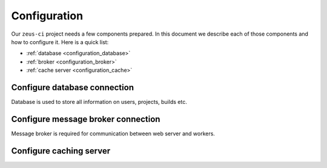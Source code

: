 .. _configuration:

Configuration
=============


Our ``zeus-ci`` project needs a few components prepared. In this document we
describe each of those components and how to configure it. Here is a quick
list:

- :ref:`database <configuration_database>`
- :ref:`broker <configuration_broker>`
- :ref:`cache server <configuration_cache>`


.. _configuration_database:

Configure database connection
-----------------------------

Database is used to store all information on users, projects, builds etc. 

.. TODO: Describe how to configure database connection.


.. _configuration_broker:

Configure message broker connection
-----------------------------------

Message broker is required for communication between web server and workers.

.. TODO: Describe how to configure message broker (celery)


.. _configuration_cache:

Configure caching server
------------------------

.. TODO: Describe how to configure caching backend

